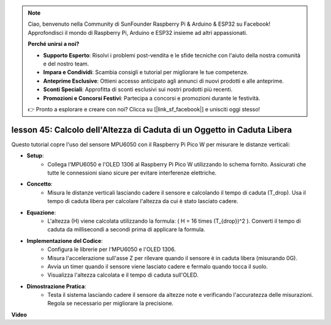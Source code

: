 .. note::

    Ciao, benvenuto nella Community di SunFounder Raspberry Pi & Arduino & ESP32 su Facebook! Approfondisci il mondo di Raspberry Pi, Arduino e ESP32 insieme ad altri appassionati.

    **Perché unirsi a noi?**

    - **Supporto Esperto**: Risolvi i problemi post-vendita e le sfide tecniche con l'aiuto della nostra comunità e del nostro team.
    - **Impara e Condividi**: Scambia consigli e tutorial per migliorare le tue competenze.
    - **Anteprime Esclusive**: Ottieni accesso anticipato agli annunci di nuovi prodotti e alle anteprime.
    - **Sconti Speciali**: Approfitta di sconti esclusivi sui nostri prodotti più recenti.
    - **Promozioni e Concorsi Festivi**: Partecipa a concorsi e promozioni durante le festività.

    👉 Pronto a esplorare e creare con noi? Clicca su [|link_sf_facebook|] e unisciti oggi stesso!

lesson 45: Calcolo dell'Altezza di Caduta di un Oggetto in Caduta Libera
=============================================================================
Questo tutorial copre l'uso del sensore MPU6050 con il Raspberry Pi Pico W per misurare le distanze verticali:

* **Setup**:
   - Collega l'MPU6050 e l'OLED 1306 al Raspberry Pi Pico W utilizzando lo schema fornito. Assicurati che tutte le connessioni siano sicure per evitare interferenze elettriche.
* **Concetto**:
   - Misura le distanze verticali lasciando cadere il sensore e calcolando il tempo di caduta (T_drop). Usa il tempo di caduta libera per calcolare l'altezza da cui è stato lasciato cadere.
* **Equazione**:
   - L'altezza (H) viene calcolata utilizzando la formula: \( H = 16 \times (T_{drop})^2 \). Converti il tempo di caduta da millisecondi a secondi prima di applicare la formula.
* **Implementazione del Codice**:
   - Configura le librerie per l'MPU6050 e l'OLED 1306.
   - Misura l'accelerazione sull'asse Z per rilevare quando il sensore è in caduta libera (misurando 0G).
   - Avvia un timer quando il sensore viene lasciato cadere e fermalo quando tocca il suolo.
   - Visualizza l'altezza calcolata e il tempo di caduta sull'OLED.
* **Dimostrazione Pratica**:
   - Testa il sistema lasciando cadere il sensore da altezze note e verificando l'accuratezza delle misurazioni. Regola se necessario per migliorare la precisione.

**Video**

.. raw:: html

    <iframe width="700" height="500" src="https://www.youtube.com/embed/xpHDAcdrTF0?si=NdmV4J5G6DhJ4f6M" title="YouTube video player" frameborder="0" allow="accelerometer; autoplay; clipboard-write; encrypted-media; gyroscope; picture-in-picture; web-share" allowfullscreen></iframe>
